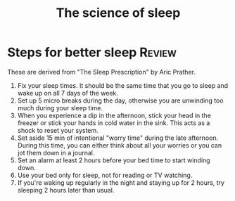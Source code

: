 #+Title: The science of sleep
#+FILETAGS: :Science:
#+STARTUP: overview

* Steps for better sleep                                             :Review:

These are derived from "The Sleep Prescription" by Aric Prather.

1. Fix your sleep times. It should be the same time that you go to
   sleep and wake up on all 7 days of the week.
2. Set up 5 micro breaks during the day, otherwise you are
   unwinding too much during your sleep time.
3. When you experience a dip in the afternoon, stick your head in the
   freezer or stick your hands in cold water in the sink. This
   acts as a shock to reset your system.
4. Set aside 15 min of intentional "worry time" during the late
   afternoon. During this time, you can either think about all your
   worries or you can jot them down in a journal.
5. Set an alarm at least 2 hours before your bed time to start winding
   down.
6. Use your bed only for sleep, not for reading or TV watching.
7. If you're waking up regularly in the night and staying up for 2
   hours, try sleeping 2 hours later than usual.
